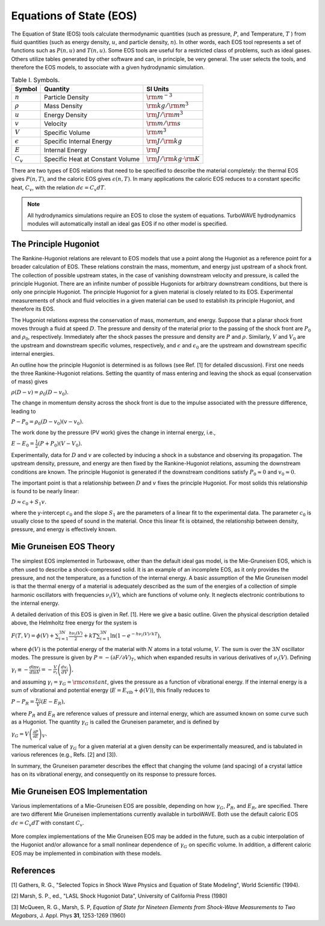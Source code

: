 Equations of State (EOS)
=========================

The Equation of State (EOS) tools calculate thermodynamic quantities (such as pressure, :math:`P`, and Temperature, :math:`T` ) from fluid quantities (such as energy density, :math:`u`, and particle density, :math:`n`). In other words, each EOS tool represents a set of functions such as :math:`P(n,u)` and :math:`T(n,u)`. Some EOS tools are useful for a restricted class of problems, such as ideal gases. Others utilize tables generated by other software and can, in principle, be very general.  The user selects the tools, and therefore the EOS models, to associate with a given hydrodynamic simulation.

.. csv-table:: Table I. Symbols.
	:header: "Symbol", "Quantity", "SI Units"

	:math:`n`, "Particle Density", :math:`{\rm m}^{-3}`
	:math:`\rho`, "Mass Density", :math:`{\rm kg}/{\rm m}^3`
	:math:`u`, "Energy Density", :math:`{\rm J}/{\rm m}^3`
	:math:`v`, "Velocity", :math:`{\rm m}/{\rm s}`
	:math:`V`, "Specific Volume", :math:`{\rm m}^3`
	:math:`\epsilon`, "Specific Internal Energy", :math:`{\rm J}/{\rm kg}`
	:math:`E`, "Internal Energy", :math:`{\rm J}`
	:math:`C_v`, "Specific Heat at Constant Volume", :math:`{\rm J}/{\rm kg}\cdot{\rm K}`

There are two types of EOS relations that need to be specified to describe the material completely: the thermal EOS gives :math:`P(n,T)`, and the caloric EOS gives :math:`\epsilon(n,T)`. In many applications the caloric EOS reduces to a constant specific heat, :math:`C_v`, with the relation :math:`d\epsilon = C_v dT`.

.. Note::

	All hydrodynamics simulations require an EOS to close the system of equations.  TurboWAVE hydrodynamics modules will automatically install an ideal gas EOS if no other model is specified.

The Principle Hugoniot
----------------------

The Rankine-Hugoniot relations are relevant to EOS models that use a point along the Hugoniot as a reference point for a broader calculation of EOS. These relations constrain the mass, momentum, and energy just upstream of a shock front. The collection of possible upstream states, in the case of vanishing downstream velocity and pressure, is called the principle Hugoniot. There are an infinite number of possible Hugoniots for arbitrary downstream conditions, but there is only one principle Hugoniot. The principle Hugoniot for a given material is closely related to its EOS.  Experimental measurements of shock and fluid velocities in a given material can be used to establish its principle Hugoniot, and therefore its EOS.

The Hugoniot relations express the conservation of mass, momentum, and energy. Suppose that a planar shock front moves through a fluid at speed :math:`D`. The pressure and density of the material prior to the passing of the shock front are :math:`P_0` and :math:`\rho_0`, respectively. Immediately after the shock passes the pressure and density are :math:`P` and :math:`\rho`. Similarly, :math:`V` and :math:`V_0` are the upstream and downstream specific volumes, respectively, and :math:`\epsilon` and :math:`\epsilon_0` are the upstream and downstream specific internal energies.

An outline how the principle Hugoniot is determined is as follows (see Ref. [1] for detailed discussion). First one needs the three Rankine-Hugoniot relations.  Setting the quantity of mass entering and leaving the shock as equal (conservation of mass) gives

:math:`\rho ( D - v ) = \rho_0 ( D - v_0 ).`

The change in momentum density across the shock front is due to the impulse associated with the pressure difference, leading to

:math:`P - P_0 = \rho_0 (D - v_0) (v - v_0).`

The work done by the pressure (PV work) gives the change in internal energy, i.e.,

:math:`E - E_0 = \frac{1}{2} (P + P_0) (V - V_0).`

Experimentally, data for :math:`D` and :math:`v` are collected by inducing a shock in a substance and observing its propagation.  The upstream density, pressure, and energy are then fixed by the Rankine-Hugoniot relations, assuming the downstream conditions are known. The principle Hugoniot is generated if the downstream conditions satisfy :math:`P_0 \approx 0` and :math:`v_0 \approx 0`.

The important point is that a relationship between :math:`D` and :math:`v` fixes the principle Hugoniot.  For most solids this relationship is found to be nearly linear:

:math:`D \approx c_0 + S_1 v.`

where the y-intercept :math:`c_0` and the slope :math:`S_1` are the parameters of a linear fit to the experimental data.  The parameter :math:`c_0` is usually close to the speed of sound in the material.  Once this linear fit is obtained, the relationship between density, pressure, and energy is effectively known.

Mie Gruneisen EOS Theory
-------------------------

The simplest EOS implemented in Turbowave, other than the default ideal gas model, is the Mie-Gruneisen EOS, which is often used to describe a shock-compressed solid. It is an example of an incomplete EOS, as it only provides the pressure, and not the temperature, as a function of the internal energy. A basic assumption of the Mie Gruneisen model is that the thermal energy of a material is adequately described as the sum of the energies of a collection of simple harmonic oscillators with frequencies :math:`\nu_i(V)`, which are functions of volume only. It neglects electronic contributions to the internal energy.

A detailed derivation of this EOS is given in Ref. [1]. Here we give a basic outline. Given the physical description detailed above, the Helmholtz free energy for the system is

:math:`F(T,V) = \phi(V) + \sum_{i=1}^{3 N} \frac{h \nu_i(V)}{2} + k T \sum_{i=1}^{3 N}\ln(1 - e^{-h \nu_i(V)/kT}),`

where :math:`\phi(V)` is the potential energy of the material with :math:`N` atoms in a total volume, :math:`V`. The sum is over the :math:`3 N` oscillator modes. The pressure is given by :math:`P = - ( \partial F/\partial V)_T`, which when expanded results in various derivatives of :math:`\nu_i (V)`. Defining

:math:`\gamma_i \equiv -\frac{d \ln v_i}{d \ln V} = -\frac{V}{\nu_i} \left( \frac{d v_i}{d V} \right),`

and assuming :math:`\gamma_i = \gamma_G = {\rm constant}`, gives the pressure as a function of vibrational energy. If the internal energy is a sum of vibrational and potential energy (:math:`E = E_\text{vib} + \phi(V)`), this finally reduces to

:math:`P - P_R = \frac{\gamma_G}{V} (E - E_R),`

where :math:`P_R` and :math:`E_R` are reference values of pressure and internal energy, which are assumed known on some curve such as a Hugoniot. The quantity :math:`\gamma_G` is called the Gruneisen parameter, and is defined by

:math:`\gamma_G = V \left( \frac{\partial P}{\partial E} \right)_V.`

The numerical value of :math:`\gamma_G` for a given material at a given density can be experimentally measured, and is tabulated in various references (e.g., Refs. [2] and [3]).

In summary, the Gruneisen parameter describes the effect that changing the volume (and spacing) of a crystal lattice has on its vibrational energy, and consequently on its response to pressure forces.

Mie Gruneisen EOS Implementation
---------------------------------

Various implementations of a Mie-Gruneisen EOS are possible, depending on how :math:`\gamma_G`, :math:`P_R`, and :math:`E_R`, are specified. There are two different Mie Gruneisen implementations currently available in turboWAVE. Both use the default caloric EOS :math:`d\epsilon = C_v dT` with constant :math:`C_v`.

		.. py:function:: eos = simple-mie-grunseisen

			Treats :math:`\gamma_G` as a constant user-specified value, and takes :math:`E_R = P_R = 0`. This model is only useful for qualitative studies.

		.. py:function:: eos = linear-mie-grunseisen

			Assumes the Gruneisen coefficient satisfies :math:`\gamma_G(\rho) = \gamma_G(\rho_R)\rho_R/\rho`, with :math:`\rho_R` a reference density, and derives :math:`P_R` and :math:`E_R` from a linear Hugoniot fit. As a result, four parameters must be specified: The y-intercept of the Hugoniot, :math:`c_0`, and the slope of the linear fit, :math:`S_1`, the Gruneisen parameter, and the reference density at which it is known.

More complex implementations of the Mie Gruneisen EOS may be added in the future, such as a cubic interpolation of the Hugoniot and/or allowance for a small nonlinear dependence of :math:`\gamma_G` on specific volume. In addition, a different caloric EOS may be implemented in combination with these models.

References
-----------
[1] Gathers, R. G., "Selected Topics in Shock Wave Physics and Equation of State Modeling", World Scientific (1994).

[2] Marsh, S. P., ed., "LASL Shock Hugoniot Data", University of California Press (1980)

[3] McQueen, R. G., Marsh, S. P, *Equation of State for Nineteen Elements from Shock-Wave Measurements to Two Megabars*, J. Appl. Phys **31**, 1253-1269 (1960)
